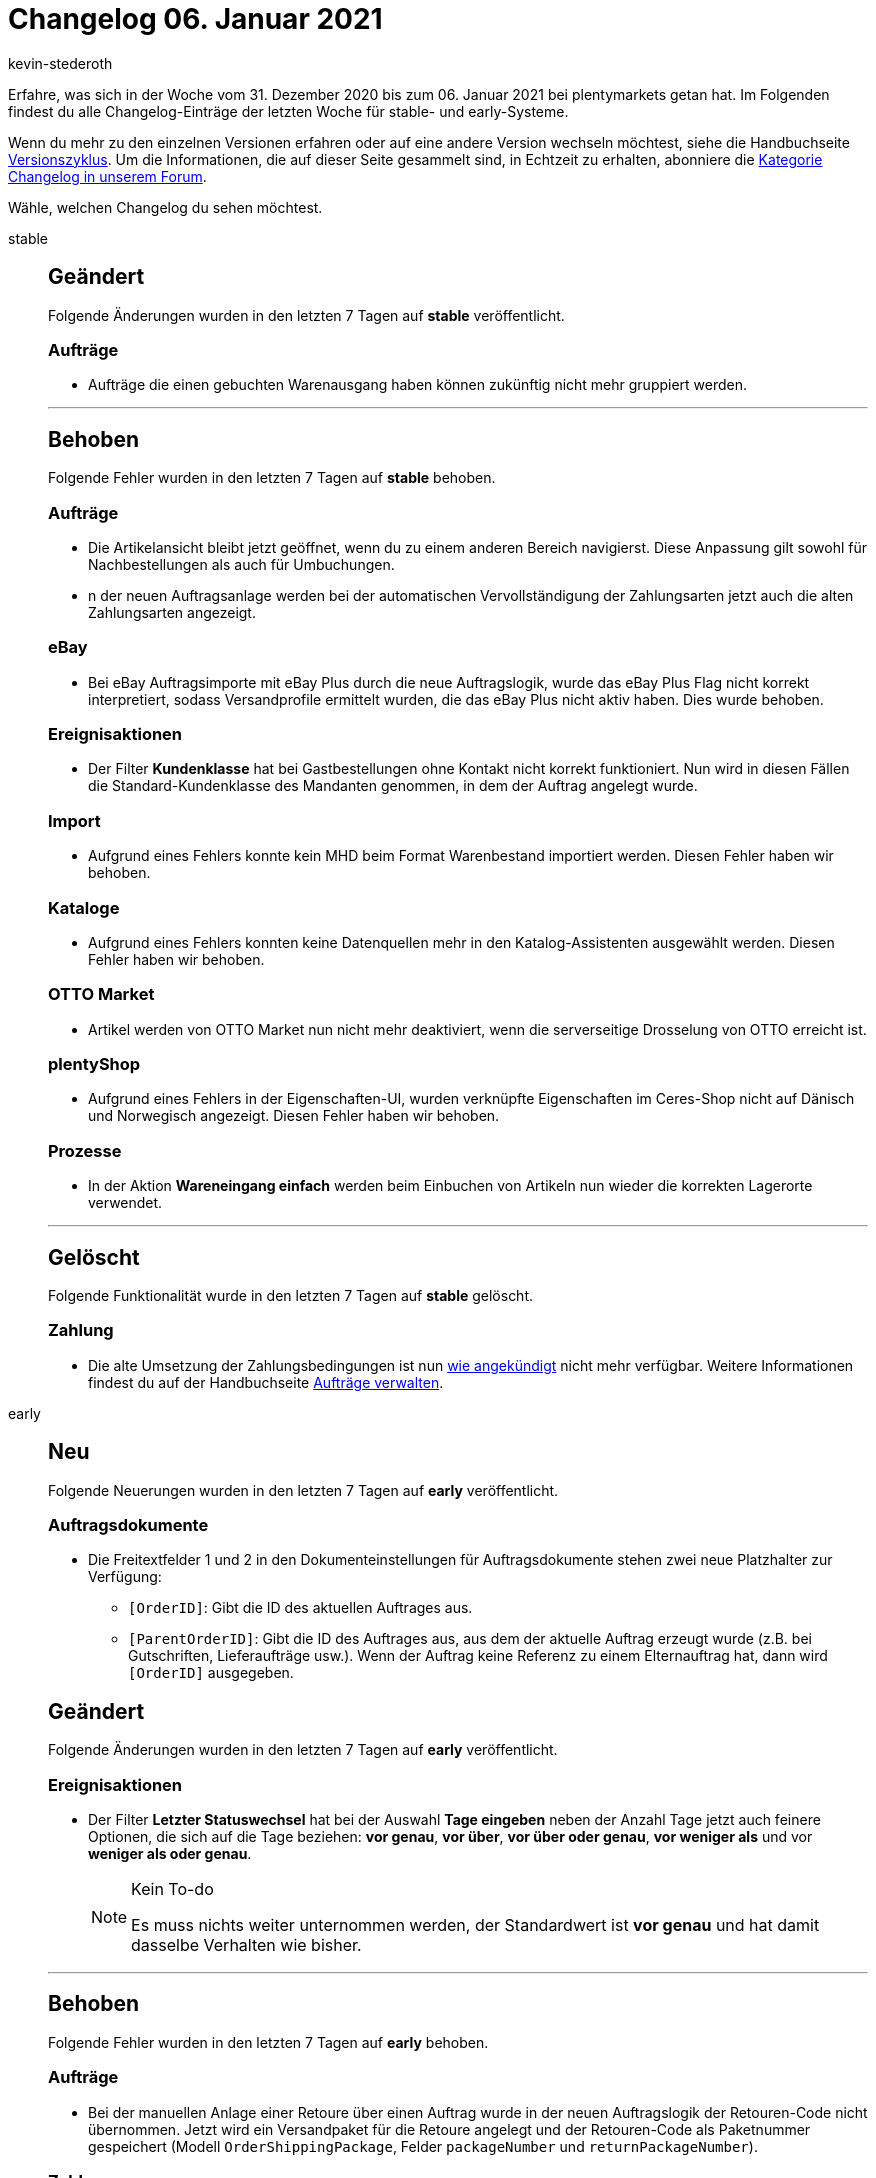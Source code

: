 = Changelog 06. Januar 2021
:author: kevin-stederoth
:sectnums!:
:page-index: false
:id:
:startWeekDate: 31. Dezember 2020
:endWeekDate: 06. Januar 2021

Erfahre, was sich in der Woche vom {startWeekDate} bis zum {endWeekDate} bei plentymarkets getan hat. Im Folgenden findest du alle Changelog-Einträge der letzten Woche für stable- und early-Systeme.

Wenn du mehr zu den einzelnen Versionen erfahren oder auf eine andere Version wechseln möchtest, siehe die Handbuchseite xref:business-entscheidungen:versionszyklus.adoc#[Versionszyklus]. Um die Informationen, die auf dieser Seite gesammelt sind, in Echtzeit zu erhalten, abonniere die link:https://forum.plentymarkets.com/c/changelog[Kategorie Changelog in unserem Forum^].

Wähle, welchen Changelog du sehen möchtest.

[tabs]
====
stable::
+

--

[discrete]
== Geändert

Folgende Änderungen wurden in den letzten 7 Tagen auf *stable* veröffentlicht.

[discrete]
=== Aufträge

* Aufträge die einen gebuchten Warenausgang haben können zukünftig nicht mehr gruppiert werden.

'''

[discrete]
== Behoben

Folgende Fehler wurden in den letzten 7 Tagen auf *stable* behoben.

[discrete]
=== Aufträge

* Die Artikelansicht bleibt jetzt geöffnet, wenn du zu einem anderen Bereich navigierst. Diese Anpassung gilt sowohl für Nachbestellungen als auch für Umbuchungen.
* n der neuen Auftragsanlage werden bei der automatischen Vervollständigung der Zahlungsarten jetzt auch die alten Zahlungsarten angezeigt.

[discrete]
=== eBay

* Bei eBay Auftragsimporte mit eBay Plus durch die neue Auftragslogik, wurde das eBay Plus Flag nicht korrekt interpretiert, sodass Versandprofile ermittelt wurden, die das eBay Plus nicht aktiv haben. Dies wurde behoben.

[discrete]
=== Ereignisaktionen

* Der Filter *Kundenklasse* hat bei Gastbestellungen ohne Kontakt nicht korrekt funktioniert. Nun wird in diesen Fällen die Standard-Kundenklasse des Mandanten genommen, in dem der Auftrag angelegt wurde.

[discrete]
=== Import

* Aufgrund eines Fehlers konnte kein MHD beim Format Warenbestand importiert werden. Diesen Fehler haben wir behoben.

[discrete]
=== Kataloge

* Aufgrund eines Fehlers konnten keine Datenquellen mehr in den Katalog-Assistenten ausgewählt werden. Diesen Fehler haben wir behoben.

[discrete]
=== OTTO Market

* Artikel werden von OTTO Market nun nicht mehr deaktiviert, wenn die serverseitige Drosselung von OTTO erreicht ist.

[discrete]
=== plentyShop

* Aufgrund eines Fehlers in der Eigenschaften-UI, wurden verknüpfte Eigenschaften im Ceres-Shop nicht auf Dänisch und Norwegisch angezeigt. Diesen Fehler haben wir behoben.

[discrete]
=== Prozesse

* In der Aktion *Wareneingang einfach* werden beim Einbuchen von Artikeln nun wieder die korrekten Lagerorte verwendet.

'''

[discrete]
== Gelöscht

Folgende Funktionalität wurde in den letzten 7 Tagen auf *stable* gelöscht.

[discrete]
=== Zahlung

* Die alte Umsetzung der Zahlungsbedingungen ist nun link:https://forum.plentymarkets.com/t/ankuendigung-zahlungsbedingungen-reloaded-announcement-payment-terms-reloaded/606607[wie angekündigt^] nicht mehr verfügbar. Weitere Informationen findest du auf der Handbuchseite xref:auftraege:auftraege-verwalten.adoc#intable-zahlungsbedingungen-auftrag[Aufträge verwalten].

--

early::
+
--

[discrete]
== Neu

Folgende Neuerungen wurden in den letzten 7 Tagen auf *early* veröffentlicht.

[discrete]
=== Auftragsdokumente

* Die Freitextfelder 1 und 2 in den Dokumenteinstellungen für Auftragsdokumente stehen zwei neue Platzhalter zur Verfügung:
** `[OrderID]`: Gibt die ID des aktuellen Auftrages aus.
** `[ParentOrderID]`: Gibt die ID des Auftrages aus, aus dem der aktuelle Auftrag erzeugt wurde (z.B. bei Gutschriften, Lieferaufträge usw.). Wenn der Auftrag keine Referenz zu einem Elternauftrag hat, dann wird `[OrderID]` ausgegeben.

[discrete]
== Geändert

Folgende Änderungen wurden in den letzten 7 Tagen auf *early* veröffentlicht.

[discrete]
=== Ereignisaktionen

* Der Filter *Letzter Statuswechsel* hat bei der Auswahl *Tage eingeben* neben der Anzahl Tage jetzt auch feinere Optionen, die sich auf die Tage beziehen: *vor genau*, *vor über*, *vor über oder genau*, *vor weniger als* und vor *weniger als oder genau*.
+
[NOTE]
.Kein To-do
======
Es muss nichts weiter unternommen werden, der Standardwert ist *vor genau* und hat damit dasselbe Verhalten wie bisher.
======

'''

[discrete]
== Behoben

Folgende Fehler wurden in den letzten 7 Tagen auf *early* behoben.

[discrete]
=== Aufträge

* Bei der manuellen Anlage einer Retoure über einen Auftrag wurde in der neuen Auftragslogik der Retouren-Code nicht übernommen. Jetzt wird ein Versandpaket für die Retoure angelegt und der Retouren-Code als Paketnummer gespeichert (Modell `OrderShippingPackage`, Felder `packageNumber` und `returnPackageNumber`).

[discrete]
=== Zahlung

* Bei der Berechnung des offenen Betrages nach dem Teilen von Zahlungen wurden Gutscheine, Ermäßigungen und Coupons nicht berücksichtigt. Dies wurde nun behoben.

--

Plugin-Updates::
+
--
Folgende Plugins wurden in den letzten 7 Tagen in einer neuen Version auf plentyMarketplace veröffentlicht:

.Plugin-Updates
[cols="2, 1, 2"]
|===
|Plugin-Name
|Version
|To-do

|link:https://marketplace.plentymarkets.com/amazonvcsdashboard_6279[AmazonVCSDashboard^]
|2.0.1
|-

|link:https://marketplace.plentymarkets.com/ceres_4697[Ceres^]
|5.0.19
|-

|link:https://marketplace.plentymarkets.com/clc_7017[CLC]
|1.0.1
|-

|link:https://marketplace.plentymarkets.com/dhlshipping_4871[DHL Shipping (Versenden)]
|3.1.5
|-

|link:https://marketplace.plentymarkets.com/ebayoauth2_4787[eBay OAUTH2]
|1.3.4
|-

|link:https://marketplace.plentymarkets.com/ebics_5098[EBICS^]
|1.1.2
|-

|link:https://marketplace.plentymarkets.com/eafunassigneditems_7032[Filter für nicht zugeordnete Artikel^]
|1.0.0
|-

|link:https://marketplace.plentymarkets.com/formatdesigner_6483[FormatDesigner^]
|1.0.34
|-

|link:https://marketplace.plentymarkets.com/io_4696[IO^]
|5.0.19
|-

|link:https://marketplace.plentymarkets.com/invoice_4760[Kauf auf Rechnung^]
|2.0.7
|-

|link:https://marketplace.plentymarkets.com/rewe_5901[REWE^]
|1.24.7
|-

|===

Wenn du dir weitere neue oder aktualisierte Plugins anschauen möchtest, findest du eine link:https://marketplace.plentymarkets.com/plugins?sorting=variation.createdAt_desc&page=1&items=50[Übersicht direkt auf plentyMarketplace^].


--

====
